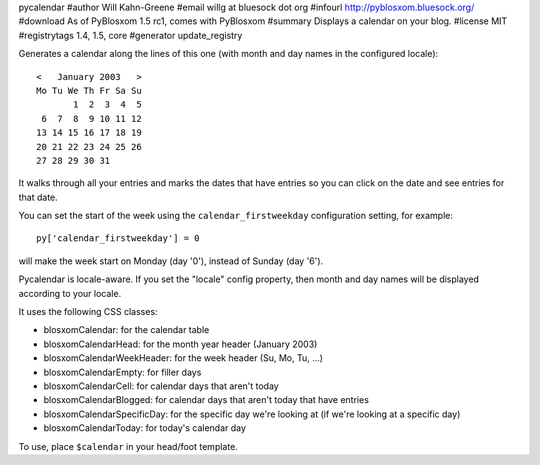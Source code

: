 pycalendar
#author Will Kahn-Greene
#email willg at bluesock dot org
#infourl http://pyblosxom.bluesock.org/
#download As of PyBlosxom 1.5 rc1, comes with PyBlosxom
#summary Displays a calendar on your blog.
#license MIT
#registrytags 1.4, 1.5, core
#generator update_registry

Generates a calendar along the lines of this one (with month and day names in
the configured locale)::

    <   January 2003   >
    Mo Tu We Th Fr Sa Su
           1  2  3  4  5
     6  7  8  9 10 11 12
    13 14 15 16 17 18 19
    20 21 22 23 24 25 26
    27 28 29 30 31

It walks through all your entries and marks the dates that have entries
so you can click on the date and see entries for that date.

You can set the start of the week using the ``calendar_firstweekday``
configuration setting, for example::

   py['calendar_firstweekday'] = 0

will make the week start on Monday (day '0'), instead of Sunday (day '6').

Pycalendar is locale-aware.  If you set the "locale" config property,
then month and day names will be displayed according to your locale.

It uses the following CSS classes:

* blosxomCalendar: for the calendar table
* blosxomCalendarHead: for the month year header (January 2003)
* blosxomCalendarWeekHeader: for the week header (Su, Mo, Tu, ...)
* blosxomCalendarEmpty: for filler days
* blosxomCalendarCell: for calendar days that aren't today
* blosxomCalendarBlogged: for calendar days that aren't today that
  have entries
* blosxomCalendarSpecificDay: for the specific day we're looking at
  (if we're looking at a specific day)
* blosxomCalendarToday: for today's calendar day


To use, place ``$calendar`` in your head/foot template.
